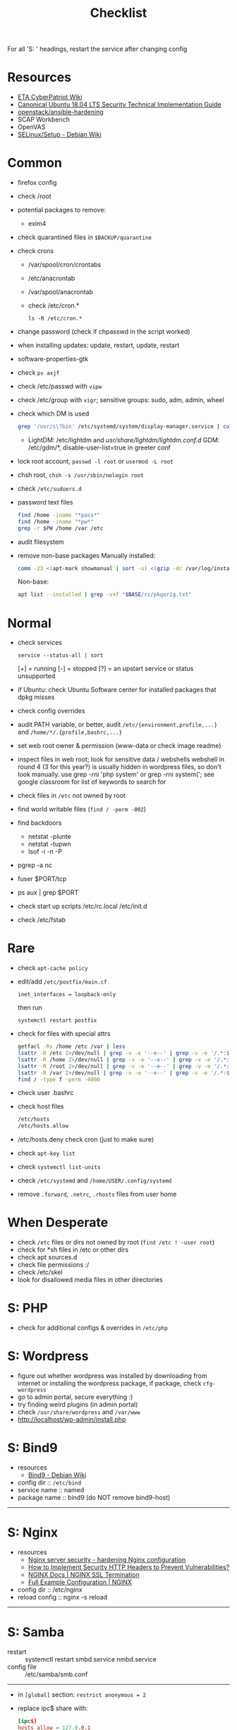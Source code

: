 #+title: Checklist

For all 'S: ' headings, restart the service after changing config
* Resources
- [[http://cypat.guru/index.php/Main_Page][ETA CyberPatriot Wiki]]
- [[https://www.stigviewer.com/stig/canonical_ubuntu_18.04_lts/][Canonical Ubuntu 18.04 LTS Security Technical Implementation Guide]]
- [[https://github.com/openstack/ansible-hardening][openstack/ansible-hardening]]
- SCAP Workbench
- OpenVAS
- [[https://wiki.debian.org/SELinux/Setup][SELinux/Setup - Debian Wiki]]
* Common
- firefox config
- check /root
- potential packages to remove:
  + exim4
- check quarantined files in ~$BACKUP/quarantine~
- check crons
  + /var/spool/cron/crontabs
  + /etc/anacrontab
  + /var/spool/anacrontab
  + check /etc/cron.*
    : ls -R /etc/cron.*
- change password (check if chpasswd in the script worked)
- when installing updates: update, restart, update, restart
- software-properties-gtk
- check ~ps axjf~
- check /etc/passwd with ~vipw~
- check /etc/group with ~vigr~; sensitive groups: sudo, adm, admin, wheel
- check which DM is used
  #+begin_src sh
grep '/usr/s\?bin' /etc/systemd/system/display-manager.service | cut -d= -f2 | cut -d/ -f4
  #+end_src
  + LightDM: /etc/lightdm and /usr/share/lightdm/lightdm.conf.d/
    GDM: /etc/gdm/*, disable-user-list=true in greeter conf
- lock root account, ~passwd -l root~ or ~usermod -L root~
- chsh root, ~chsh -s /usr/sbin/nologin root~
- check =/etc/sudoers.d=
- password text files
  #+begin_src sh
find /home -iname "*pass*"
find /home -iname "*pw*"
grep -r $PW /home /var /etc
  #+end_src
- audit filesystem
- remove non-base packages
  Manually installed:
  #+begin_src sh
comm -23 <(apt-mark showmanual | sort -u) <(gzip -dc /var/log/installer/initial-status.gz | sed -n 's/^Package: //p' | sort -u) | tee "$BASE/manually-installed"
  #+end_src
  Non-base:
  #+begin_src sh
apt list --installed | grep -vxf "$BASE/rc/pkgorig.txt"
  #+end_src
* Normal
- check services
  : service --status-all | sort
  [+] = running
  [-] = stopped
  [?] = an upstart service or status unsupported
- if Ubuntu: check Ubuntu Software center for installed packages that dpkg misses
- check config overrides
- audit PATH variable, or better, audit =/etc/{environment,profile,...}= and =/home/*/.{profile,bashrc,...}=
- set web root owner & permission (www-data or check image readme)
- inspect files in web root; look for sensitive data / webshells
  webshell in round 4 (3 for this year?) is usually hidden in wordpress files, so don't look manually. use grep -rni 'php system' or grep -rni system('; see google classroom for list of keywords to search for
- check files in =/etc= not owned by root
- find world writable files (~find / -perm -002~)
- find backdoors
  + netstat -plunte
  + netstat -tupwn
  + lsof -i -n -P
- pgrep -a nc
- fuser $PORT/tcp
- ps aux | grep $PORT
- check start up scripts
  /etc/rc.local
  /etc/init.d
- check /etc/fstab
* Rare
- check ~apt-cache policy~
- edit/add =/etc/postfix/main.cf=
  : inet_interfaces = loopback-only
  then run
  : systemctl restart postfix
- check for files with special attrs
  #+begin_src sh
getfacl -Rs /home /etc /var | less
lsattr -R /etc 2>/dev/null | grep -v -e '--e--' | grep -v -e '/.*:$' | grep -v '^$'
lsattr -R /home 2>/dev/null | grep -v -e '--e--' | grep -v -e '/.*:$' | grep -v '^$'
lsattr -R /root 2>/dev/null | grep -v -e '--e--' | grep -v -e '/.*:$' | grep -v '^$'
lsattr -R /var 2>/dev/null | grep -v -e '--e--' | grep -v -e '/.*:$' | grep -v '^$'
find / -type f -perm -4000
  #+end_src
- check user .bashrc
- check host files
  #+begin_src sh
 /etc/hosts
 /etc/hosts.allow
 #+end_src
- /etc/hosts.deny  check cron (just to make sure)
- check ~apt-key list~
- check ~systemctl list-units~
- check =/etc/systemd= and =/home/USER/.config/systemd=
- remove =.forward=, =.netrc=, =.rhosts= files from user home
* When Desperate
- check =/etc= files or dirs not owned by root (~find /etc ! -user root~)
- check for *sh files in /etc or other dirs
- check apt sources.d
- check file permissions :/
- check /etc/skel
- look for disallowed media files in other directories
* S: PHP
- check for additional configs & overrides in =/etc/php=
* S: Wordpress
- figure out whether wordpress was installed by downloading from internet or installing the wordpress package, if package, check ~cfg-wordpress~
- go to admin portal, secure everything :)
- try finding weird plugins (in admin portal)
- check =/usr/share/wordpress= and =/var/www=
- http://localhost/wp-admin/install.php
* S: Bind9
- resources
  - [[https://wiki.debian.org/Bind9][Bind9 - Debian Wiki]]
- config dir :: =/etc/bind=
- service name :: named
- package name :: bind9 (do NOT remove bind9-host)
-----
* S: Nginx
- resources
  + [[https://www.acunetix.com/blog/web-security-zone/hardening-nginx/][Nginx server security - hardening Nginx configuration]]
  + [[https://geekflare.com/http-header-implementation/#anchor-http-strict-transport-security][How to Implement Security HTTP Headers to Prevent Vulnerabilities?]]
  + [[https://docs.nginx.com/nginx/admin-guide/security-controls/terminating-ssl-http/][NGINX Docs | NGINX SSL Termination]]
  + [[https://www.nginx.com/resources/wiki/start/topics/examples/full/][Full Example Configuration | NGINX]]
- config dir :: /etc/nginx
- reload config :: nginx -s reload
-----
* S: Samba
- restart :: systemctl restart smbd.service nmbd.service
- config file :: /etc/samba/smb.conf
-----
- in =[global]= section: =restrict anonymous = 2=
- replace ipc$ share with:
  #+begin_src conf
[ipc$]
hosts allow = 127.0.0.1
hosts deny = 0.0.0.0/0
guest ok = no
browseable = no
#+end_src
- check admin users of samba shares
* S: ProFTPd
- restart :: systemctl restart proftpd
-----
* S: MySQL
- restart :: systemctl restart mysql
-----
- run mysql_secure_installation
- remove skip-grant-tables (to find: ~grep -rn "skip-grant-tables" /etc/mysql~)
* S: Apache
- reload :: systemctl reload apache2
- config dir :: /etc/apache2
- main config :: /etc/apache2/apache2.conf
-----
- use tls
  + [[https://httpd.apache.org/docs/2.4/ssl/ssl_howto.html][SSL/TLS Strong Encryption: How-To - Apache HTTP Server Version 2.4]]
  + [[https://geekflare.com/apache-web-server-hardening-security/][Apache Web Server Hardening and Security Guide]]
  + add to main config: Header edit Set-Cookie ^(.*)$ $1;HttpOnly;Secure
- check if there's anything that needs to be migrated from the old config into the new
  : vim -O /etc/apache2/apache2.conf{,.bak}
- check config overrides
- inspect .htaccess (check under web root)
- check sites-available and sites-enabled
- check conf-available and conf-enabled
* S: Postgres
- service :: postgresql
